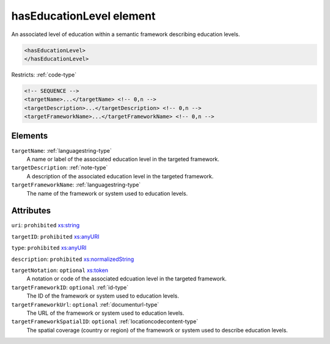 .. _haseducationlevel-element:

hasEducationLevel element
=========================

An associated level of education within a semantic framework describing education levels.

.. code-block:: xml

  <hasEducationLevel>
  </hasEducationLevel>

Restricts: :ref:`code-type`

.. code-block:: xml


    <!-- SEQUENCE -->
    <targetName>...</targetName> <!-- 0,n -->
    <targetDescription>...</targetDescription> <!-- 0,n -->
    <targetFrameworkName>...</targetFrameworkName> <!-- 0,n -->

Elements
--------

``targetName``: :ref:`languagestring-type`
	A name or label of the associated education level in the targeted framework.

``targetDescription``: :ref:`note-type`
	A description of the associated education level in the targeted framework.

``targetFrameworkName``: :ref:`languagestring-type`
	The name of the framework or system used to education levels.


Attributes
-----------

``uri``: ``prohibited`` `xs:string <https://www.w3.org/TR/xmlschema11-2/#string>`_
	

``targetID``: ``prohibited`` `xs:anyURI <https://www.w3.org/TR/xmlschema11-2/#anyURI>`_
	

``type``: ``prohibited`` `xs:anyURI <https://www.w3.org/TR/xmlschema11-2/#anyURI>`_
	

``description``: ``prohibited`` `xs:normalizedString <https://www.w3.org/TR/xmlschema11-2/#normalizedString>`_
	

``targetNotation``: ``optional`` `xs:token <https://www.w3.org/TR/xmlschema11-2/#token>`_
	A notation or code of the associated edcuation level in the targeted framework.

``targetFrameworkID``: ``optional`` :ref:`id-type`
	The ID of the framework or system used to education levels.

``targetFrameworkUrl``: ``optional`` :ref:`documenturl-type`
	The URL of the framework or system used to education levels.

``targetFrameworkSpatialID``: ``optional`` :ref:`locationcodecontent-type`
	The spatial coverage (country or region) of the framework or system used to describe education levels.


